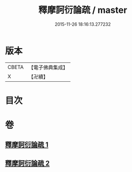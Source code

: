 #+TITLE: 釋摩訶衍論疏 / master
#+DATE: 2015-11-26 18:16:13.277232
* 版本
 |     CBETA|【電子佛典集成】|
 |         X|【卍續】    |

* 目次
* 卷
** [[file:KR6o0086_001.txt][釋摩訶衍論疏 1]]
** [[file:KR6o0086_002.txt][釋摩訶衍論疏 2]]
